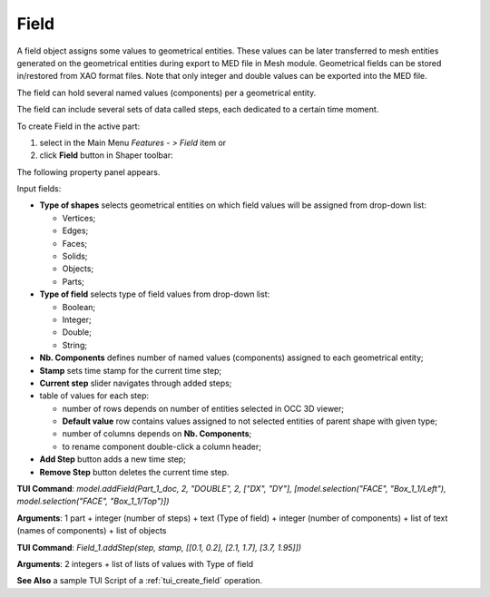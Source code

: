 
Field
=====

A field object assigns some values to geometrical entities. These values can be later transferred to mesh entities generated on the geometrical entities during export to MED file in Mesh module. Geometrical fields can be stored in/restored from XAO format files. Note that only integer and double values can be exported into the MED file.

The field can hold several named values (components) per a geometrical entity.

The field can include several sets of data called steps, each dedicated to a certain time moment.

To create Field in the active part:

#. select in the Main Menu *Features - > Field* item  or
#. click **Field** button in Shaper toolbar:

.. image:: images/field.png
  :align: center

.. centered::
   Field button

The following property panel appears. 

.. image:: images/field_property_panel.png
  :align: center

.. centered::
  Create a field

Input fields:

- **Type of shapes** selects geometrical entities on which field values will be assigned from drop-down list:
  
  - Vertices;
  - Edges;
  - Faces;
  - Solids;
  - Objects;
  - Parts;

- **Type of field** selects type of field values from drop-down list:
      
  - Boolean;
  - Integer;
  - Double;
  - String;
  
- **Nb. Components** defines number of named values (components) assigned to each geometrical entity;
- **Stamp** sets time stamp for the current time step;
- **Current step** slider navigates through added steps; 
- table of values for each step:

  - number of rows depends on number of entities selected in OCC 3D viewer;
  - **Default value** row contains values assigned to not selected entities of parent shape with given type; 
  - number of columns  depends on  **Nb. Components**;
  - to rename component double-click a column header;  
      
- **Add Step** button adds a new time step;
- **Remove Step** button deletes the current time step.

 
**TUI Command**: *model.addField(Part_1_doc, 2, "DOUBLE", 2, ["DX", "DY"], [model.selection("FACE", "Box_1_1/Left"), model.selection("FACE", "Box_1_1/Top")])*

**Arguments**:  1 part + integer (number of steps) + text (Type of field) + integer (number of components) + list of text (names of components) + list of objects

**TUI Command**: *Field_1.addStep(step, stamp, [[0.1, 0.2], [2.1, 1.7], [3.7, 1.95]])*

**Arguments**:  2 integers + list of lists of values with Type of field

**See Also** a sample TUI Script of a :ref:`tui_create_field` operation.
